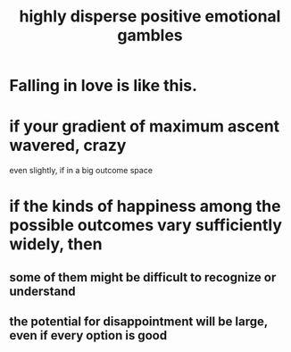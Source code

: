 :PROPERTIES:
:ID:       b50ee198-3deb-4bbd-96b1-f670beb01082
:END:
#+title: highly disperse positive emotional gambles
* Falling in love is like this.
* if your gradient of maximum ascent wavered, crazy
  even slightly, if in a big outcome space
* if the kinds of happiness among the possible outcomes vary sufficiently widely, then
** some of them might be difficult to recognize or understand
** the potential for disappointment will be large, even if every option is good
